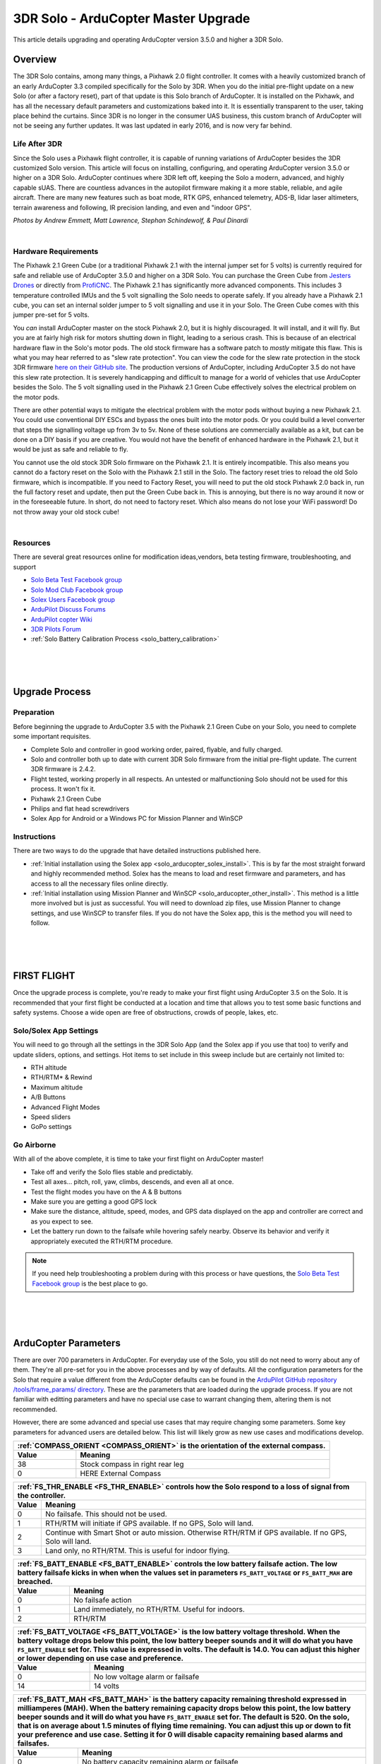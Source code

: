 .. _solo_arducopter_upgrade:

====================================
3DR Solo - ArduCopter Master Upgrade
====================================

This article details upgrading and operating ArduCopter version 3.5.0 and higher a 3DR Solo.

Overview
--------
The 3DR Solo contains, among many things, a Pixhawk 2.0 flight controller. It comes with a heavily customized branch of an early ArduCopter 3.3 compiled specifically for the Solo by 3DR. When you do the initial pre-flight update on a new Solo (or after a factory reset), part of that update is this Solo  branch of ArduCopter. It is installed on the Pixhawk, and has all the necessary default parameters and customizations baked into it. It is essentially transparent to the user, taking place behind the curtains.  Since 3DR is no longer in the consumer UAS business, this custom branch of ArduCopter will not be seeing any further updates. It was last updated in early 2016, and is now very far behind.

Life After 3DR
^^^^^^^^^^^^^^
Since the Solo uses a Pixhawk flight controller, it is capable of running variations of ArduCopter besides the 3DR customized Solo version. This article will focus on installing, configuring, and operating ArduCopter version 3.5.0 or higher on a 3DR Solo. ArduCopter continues where 3DR left off, keeping the Solo a modern, advanced, and highly capable sUAS.  There are countless advances in the autopilot firmware making it a more stable, reliable, and agile aircraft. There are many new features such as boat mode, RTK GPS, enhanced telemetry, ADS-B, lidar laser altimeters, terrain awareness and following, IR precision landing, and even and "indoor GPS".

.. image:: ../images/solo_skids_here.jpg
    :width: 45 %
.. image:: ../images/solo_logos.jpg
    :width: 45 %

.. image:: ../images/solo_rtk.jpg
    :width: 45 %
.. image:: ../images/solo_nightraptor.jpg
    :width: 45 %
*Photos by Andrew Emmett, Matt Lawrence, Stephan Schindewolf, & Paul Dinardi*

|

Hardware Requirements
^^^^^^^^^^^^^^^^^^^^^
The Pixhawk 2.1 Green Cube (or a traditional Pixhawk 2.1 with the internal jumper set for 5 volts) is currently required for safe and reliable use of ArduCopter 3.5.0 and higher on a 3DR Solo. You can purchase the Green Cube from `Jesters Drones <http://www.jestersdrones.org/store/index.php?rt=product%2Fproduct&path=68&product_id=126>`_ or directly from  `ProfiCNC <http://www.proficnc.com/3dr-solo-accessories/79-the-cube.html>`_.  The Pixhawk 2.1 has significantly more advanced components.  This includes 3 temperature controlled IMUs and the 5 volt signalling the Solo needs to operate safely. If you already have a Pixhawk 2.1 cube, you can set an internal solder jumper to 5 volt signalling and use it in your Solo.  The Green Cube comes with this jumper pre-set for 5 volts.

.. image:: ../images/solo_greencube.jpg
    :width: 45 %
.. image:: ../images/solo_cube_installed.jpg
    :width: 45 %

You *can* install ArduCopter master on the stock Pixhawk 2.0, but it is highly discouraged. It will install, and it will fly.  But you are at fairly high risk for motors shutting down in flight, leading to a serious crash. This is because of an electrical hardware flaw in the Solo's motor pods.  The old stock firmware has a software patch to *mostly* mitigate this flaw. This is what you may hear referred to as "slew rate protection". You can view the code for the slew rate protection in the stock 3DR firmware `here on their GitHub site <https://github.com/3drobotics/ardupilot-solo/blob/master/libraries/AP_Motors/AP_MotorsMatrix.cpp#L388>`_.  The production versions of ArduCopter, including ArduCopter 3.5 do not have this slew rate protection. It is severely handicapping and difficult to manage for a world of vehicles that use ArduCopter besides the Solo.  The 5 volt signalling used in the Pixhawk 2.1 Green Cube effectively solves the electrical problem on the motor pods.

There are other potential ways to mitigate the electrical problem with the motor pods without buying a new Pixhawk 2.1.  You could use conventional DIY ESCs and bypass the ones built into the motor pods.  Or you could build a level converter that steps the signalling voltage up from 3v to 5v.  None of these solutions are commercially available as a kit, but can be done on a DIY basis if you are creative. You would not have the benefit of enhanced hardware in the Pixhawk 2.1, but it would be just as safe and reliable to fly.

You cannot use the old stock 3DR Solo firmware on the Pixhawk 2.1. It is entirely incompatible. This also means you cannot do a factory reset on the Solo with the Pixhawk 2.1 still in the Solo. The factory reset tries to reload the old Solo firmware, which is incompatible.  If you need to Factory Reset, you will need to put the old stock Pixhawk 2.0 back in, run the full factory reset and update, then put the Green Cube back in. This is annoying, but there is no way around it now or in the foreseeable future. In short, do not need to factory reset. Which also means do not lose your WiFi password!  Do not throw away your old stock cube!

|

Resources
^^^^^^^^^
There are several great resources online for modification ideas,vendors, beta testing firmware, troubleshooting, and support

-  `Solo Beta Test Facebook group <https://www.facebook.com/groups/617648671719759/>`_
-  `Solo Mod Club Facebook group <https://www.facebook.com/groups/3DRSOLOModClub/>`_
-  `Solex Users Facebook group <https://www.facebook.com/groups/176789056089526/>`_
-  `ArduPilot Discuss Forums <https://discuss.ardupilot.org/c/arducopter/copter-3-5>`_
-  `ArduPilot copter Wiki <http://ardupilot.org/copter/docs/common-advanced-configuration.html>`_
-  `3DR Pilots Forum <https://3drpilots.com/>`_ 
-  :ref:`Solo Battery Calibration Process <solo_battery_calibration>`

.. _solo_aducopter_upgrade_process:

|
|
|

Upgrade Process
---------------

Preparation
^^^^^^^^^^^
Before beginning the upgrade to ArduCopter 3.5 with the Pixhawk 2.1 Green Cube on your Solo, you need to complete some important requisites.

- Complete Solo and controller in good working order, paired, flyable, and fully charged.
- Solo and controller both up to date with current 3DR Solo firmware from the initial pre-flight update. The current 3DR firmware is 2.4.2.
- Flight tested, working properly in all respects. An untested or malfunctioning Solo should not be used for this process. It won't fix it.
- Pixhawk 2.1 Green Cube
- Philips and flat head screwdrivers
- Solex App for Android or a Windows PC for Mission Planner and WinSCP


Instructions
^^^^^^^^^^^^
There are two ways to do the upgrade that have detailed instructions published here.

-  :ref:`Initial installation using the Solex app <solo_arducopter_solex_install>`. This is by far the most straight forward and highly recommended method.  Solex has the means to load and reset firmware and parameters, and has access to all the necessary files online directly.
-  :ref:`Initial installation using Mission Planner and WinSCP <solo_arducopter_other_install>`. This method is a little more involved but is just as successful. You will need to download zip files, use Mission Planner to change settings, and use WinSCP to transfer files.  If you do not have the Solex app, this is the method you will need to follow.

.. _solo_arducopter_first_flight:

|
|
|

FIRST FLIGHT
------------
Once the upgrade process is complete, you're ready to make your first flight using ArduCopter 3.5 on the Solo.  It is recommended that your first flight be conducted at a location and time that allows you to test some basic functions and safety systems. Choose a wide open are free of obstructions, crowds of people, lakes, etc.  

Solo/Solex App Settings
^^^^^^^^^^^^^^^^^^^^^^^
You will need to go through all the settings in the 3DR Solo App (and the Solex app if you use that too) to verify and update sliders, options, and settings. Hot items to set include in this sweep include but are certainly not limited to:

- RTH altitude
- RTH/RTM* & Rewind
- Maximum altitude
- A/B Buttons
- Advanced Flight Modes
- Speed sliders
- GoPo settings

Go Airborne
^^^^^^^^^^^
With all of the above complete, it is time to take your first flight on ArduCopter master!

- Take off and verify the Solo flies stable and predictably. 
- Test all axes... pitch, roll, yaw, climbs, descends, and even all at once.
- Test the flight modes you have on the A & B buttons
- Make sure you are getting a good GPS lock
- Make sure the distance, altitude, speed, modes, and GPS data displayed on the app and controller are correct and as you expect to see.
- Let the battery run down to the failsafe while hovering safely nearby. Observe its behavior and verify it appropriately executed the RTH/RTM procedure.

.. note:: If you need help troubleshooting a problem during with this process or have questions, the `Solo Beta Test Facebook group <https://www.facebook.com/groups/617648671719759/>`_ is the best place to go.


.. _solo_arducopter_upgrade_parameters:

|
|
|

ArduCopter Parameters
---------------------
There are over 700 parameters in ArduCopter. For everyday use of the Solo, you still do not need to worry about any of them. They're all pre-set for you in the above processes and by way of defaults.  All the configuration parameters for the Solo that require a value different from the ArduCopter defaults can be found in the `ArduPilot GitHub repository /tools/frame_params/ directory <https://github.com/ArduPilot/ardupilot/blob/master/Tools/Frame_params/Solo_AC35.param>`_. These are the parameters that are loaded during the upgrade process. If you are not familiar with editting parameters and have no special use case to warrant changing them, altering them is not recommended. 

However, there are some advanced and special use cases that may require changing some parameters. Some key parameters for advanced users are detailed below. This list will likely grow as new use cases and modifications develop.


=====   =======
:ref:`COMPASS_ORIENT <COMPASS_ORIENT>` is the orientation of the external compass.
---------------
Value   Meaning
=====   =======
38      Stock compass in right rear leg
0       HERE External Compass
=====   =======

=====   =======
:ref:`FS_THR_ENABLE <FS_THR_ENABLE>` controls how the Solo respond to a loss of signal from the controller.
---------------
Value   Meaning
=====   =======
0       No failsafe. This should not be used.
1       RTH/RTM will initiate if GPS available. If no GPS, Solo will land.
2       Continue with Smart Shot or auto mission. Otherwise RTH/RTM if GPS available. If no GPS, Solo will land.
3       Land only, no RTH/RTM. This is useful for indoor flying.
=====   =======

=====   =======
:ref:`FS_BATT_ENABLE <FS_BATT_ENABLE>` controls the low battery failsafe action. The low battery failsafe kicks in when when the values set in parameters ``FS_BATT_VOLTAGE`` or ``FS_BATT_MAH`` are breached.
---------------
Value   Meaning
=====   =======
0       No failsafe action
1       Land immediately, no RTH/RTM. Useful for indoors.
2       RTH/RTM
=====   =======

=====   =======
:ref:`FS_BATT_VOLTAGE <FS_BATT_VOLTAGE>` is the low battery voltage threshold. When the battery voltage drops below this point, the low battery beeper sounds and it will do what you have ``FS_BATT_ENABLE`` set for. This value is expressed in volts. The default is 14.0. You can adjust this higher or lower depending on use case and preference.
---------------
Value   Meaning
=====   =======
0       No low voltage alarm or failsafe
14      14 volts
=====   =======


=====   =======
:ref:`FS_BATT_MAH <FS_BATT_MAH>` is the battery capacity remaining threshold expressed in milliamperes (MAH). When the battery remaining capacity drops below this point, the low battery beeper sounds and it will do what you have ``FS_BATT_ENABLE`` set for. The default is 520. On the solo, that is on average about 1.5 minutes of flying time remaining. You can adjust this up or down to fit your preference and use case. Setting it for 0 will disable capacity remaining based alarms and failsafes.
---------------
Value   Meaning
=====   =======
0       No battery capacity remaining alarm or failsafe
520     520 MAH
=====   =======


=====   =======
:ref:`WP_YAW_BEHAVIOR <WP_YAW_BEHAVIOR>` specifies the yaw behavior in auto missions and RTH/RTM.
---------------
Value   Meaning
=====   =======
0       No change. The Solo's yaw will keep pointing in the same direction unless you change it.
1       Face the next waypoint regardless of direction of flight.
2       Face the next waypoint except in RTH/RTM.
3       Face forward along the GPS course.
=====   =======

=====   =======
**NTF_OREO_THEME** controls the Solo's motor pod LED theme. This is for ArduCopter 3.5.0 and higher only.
---------------
Value   Meaning
=====   =======
0       Disabled   
1       Aircraft theme with red/green front and white strobes rear.    
2       Rover theme with white front & red rear (like a stock Solo used to be).
=====   =======

=====   =======
:ref:`AHRS_GPS_USE <AHRS_GPS_USE>` is for enabling or disabling the GPS on you Solo. The default is 1 for enabled. The primary use case for disabling the GPS is for indoor flight. If the GPS is disabled, it cannot and will not try to use it for flight, failsafes, or any other function. That means RTH mode is not available. You must be familiar with how the failsafes work without a GPS. In most cases, the Solo will land since it cannot RTH.
---------------
Value   Meaning
=====   =======
0       GPS disabled
14      GPS enabled
=====   =======

=====   =======
:ref:`LOG_DISARMED <LOG_DISARMED>` enables and disables dataflash (*.bin) logging when the Solo is disarmed.  It is currently enabled by default since it can be very useful for testing and troubleshooting. But it does result in large and often unneccessary logs.  If you are comfortable and confident in your Solo, you disable logging while disarmed.  The dataflash logs be much cleaner and volumnous.
---------------
Value   Meaning
=====   =======
0       Disabled / No dataflash logging while disarmed
1       Enabled / Dataflash logging while disarmed and armed.
=====   =======
